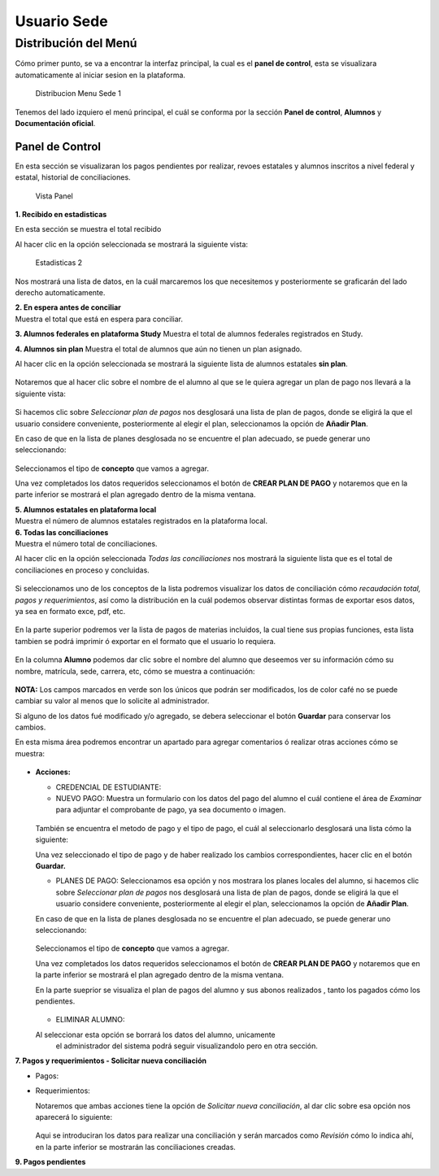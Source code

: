 Usuario Sede
============

Distribución del Menú
---------------------

Cómo primer punto, se va a encontrar la interfaz principal, la cual es
el **panel de control**, esta se visualizara automaticamente al iniciar
sesion en la plataforma.

.. figure:: /images/distribucion-menu-sede-1.png
   :alt: Distribucion Menu Sede 1

   Distribucion Menu Sede 1

Tenemos del lado izquiero el menú principal, el cuál se conforma por la
sección **Panel de control**, **Alumnos** y **Documentación oficial**.

Panel de Control
~~~~~~~~~~~~~~~~

En esta sección se visualizaran los pagos pendientes por realizar,
revoes estatales y alumnos inscritos a nivel federal y estatal,
historial de conciliaciones.

.. figure:: /images/panel1.png
   :alt: Vista Panel

   Vista Panel

**1. Recibido en estadisticas**

En esta sección se muestra el total recibido

.. container::

   .. raw:: html

      <p style="text-align:center;">

   .. raw:: html

      </p>

Al hacer clic en la opción seleccionada se mostrará la siguiente vista:

.. figure:: /images/estadisticas2.png
   :alt: Estadisticas 2

   Estadisticas 2

Nos mostrará una lista de datos, en la cuál marcaremos los que
necesitemos y posteriormente se graficarán del lado derecho
automaticamente.

| **2. En espera antes de conciliar**
| Muestra el total que está en espera para conciliar.

**3. Alumnos federales en plataforma Study** Muestra el total de alumnos
federales registrados en Study.

**4. Alumnos sin plan** Muestra el total de alumnos que aún no tienen un
plan asignado.

.. container::

   .. raw:: html

      <p style="text-align:center;">

   .. raw:: html

      </p>

Al hacer clic en la opción seleccionada se mostrará la siguiente lista
de alumnos estatales **sin plan**.

.. figure:: /images/alumnos-estatales-sinplan.png
   :alt: Alumnos estatales sin plan



Notaremos que al hacer clic sobre el nombre de el alumno al que se le
quiera agregar un plan de pago nos llevará a la siguiente vista:

.. figure:: /images/planes-pago-alumnos-estatales-sin-plan.png
   :alt: Alumnos estatales sin plan 2



Si hacemos clic sobre *Seleccionar plan de pagos* nos desglosará una
lista de plan de pagos, donde se eligirá la que el usuario considere
conveniente, posteriormente al elegir el plan, seleccionamos la opción
de **Añadir Plan**.

En caso de que en la lista de planes desglosada no se encuentre el plan
adecuado, se puede generar uno seleccionando:

.. figure:: /images/nuevoplandepagos.png
   :alt: Alumnos estatales sin plan



Seleccionamos el tipo de **concepto** que vamos a agregar.

.. container::

   .. raw:: html

      <p style="text-align:center;">

   .. raw:: html

      </p>

Una vez completados los datos requeridos seleccionamos el botón de
**CREAR PLAN DE PAGO** y notaremos que en la parte inferior se mostrará
el plan agregado dentro de la misma ventana.

| **5. Alumnos estatales en plataforma local**
| Muestra el número de alumnos estatales registrados en la plataforma
  local.

.. container::

   .. raw:: html

      <p style="text-align:center;">

   .. raw:: html

      </p>

| **6. Todas las conciliaciones**
| Muestra el número total de conciliaciones.

.. container::

   .. raw:: html

      <p style="text-align:center;">

   .. raw:: html

      </p>

Al hacer clic en la opción seleccionada *Todas las conciliaciones* nos
mostrará la siguiente lista que es el total de conciliaciones en proceso
y concluidas.

.. figure:: /images/todas-conciliaciones.png
   :alt: Todas las conciliaciones



Si seleccionamos uno de los conceptos de la lista podremos visualizar
los datos de conciliación cómo *recaudación total, pagos y
requerimientos*, así como la distribución en la cuál podemos observar
distintas formas de exportar esos datos, ya sea en formato exce, pdf,
etc.

.. figure:: /images/ejemplo-conciliado.png
   :alt: Todas las conciliaciones


En la parte superior podremos ver la lista de pagos de materias
incluidos, la cual tiene sus propias funciones, esta lista tambien se
podrá imprimir ó exportar en el formato que el usuario lo requiera.

.. figure:: /images/pagos-materias-ej-conciliado.png
   :alt: Todas las conciliaciones


En la columna **Alumno** podemos dar clic sobre el nombre del alumno que
deseemos ver su información cómo su nombre, matrícula, sede, carrera,
etc, cómo se muestra a continuación:

.. figure:: /images/informacion-alumno.png
   :alt: Información de alumno


**NOTA:** Los campos marcados en verde son los únicos que podrán ser
modificados, los de color café no se puede cambiar su valor al menos que
lo solicite al administrador.

Si alguno de los datos fué modificado y/o agregado, se debera
seleccionar el botón **Guardar** para conservar los cambios.

En esta misma área podremos encontrar un apartado para agregar
comentarios ó realizar otras acciones cómo se muestra:

.. figure:: /images/comentarios-acciones.png
   :alt: Comentarios y acciones


-  **Acciones:**

   -  CREDENCIAL DE ESTUDIANTE:
   -  NUEVO PAGO: Muestra un formulario con los datos del pago del
      alumno el cuál contiene el área de *Examinar* para adjuntar el
      comprobante de pago, ya sea documento o imagen.

   .. figure:: /images/nuevopago.png
      :alt: Nuevo pago


   | También se encuentra el metodo de pago y el tipo de pago, el cuál
     al seleccionarlo desglosará una lista cómo la siguiente:

   .. container::

      .. raw:: html

         <p style="text-align:center;">

      .. raw:: html

         </p>

   Una vez seleccionado el tipo de pago y de haber realizado los cambios
   correspondientes, hacer clic en el botón **Guardar.**

   -  PLANES DE PAGO: Seleccionamos esa opción y nos mostrara los planes
      locales del alumno, si hacemos clic sobre *Seleccionar plan de
      pagos* nos desglosará una lista de plan de pagos, donde se eligirá
      la que el usuario considere conveniente, posteriormente al elegir
      el plan, seleccionamos la opción de **Añadir Plan**.

   En caso de que en la lista de planes desglosada no se encuentre el
   plan adecuado, se puede generar uno seleccionando:

   .. figure:: /images/nuevoplandepagos.png
      :alt: Alumnos estatales sin plan


   Seleccionamos el tipo de **concepto** que vamos a agregar.

   .. container::

      .. raw:: html

         <p style="text-align:center;">

      .. raw:: html

         </p>

   Una vez completados los datos requeridos seleccionamos el botón de
   **CREAR PLAN DE PAGO** y notaremos que en la parte inferior se
   mostrará el plan agregado dentro de la misma ventana.

   En la parte sueprior se visualiza el plan de pagos del alumno y sus
   abonos realizados , tanto los pagados cómo los pendientes.

   .. figure:: /images/plan-local.png
      :alt: plan alumnos


   -  ELIMINAR ALUMNO: 
   Al seleccionar esta opción se borrará los datos del alumno, unicamente
    el administrador del sistema podrá seguir visualizandolo pero en otra sección.

**7. Pagos y requerimientos - Solicitar nueva conciliación**

-  Pagos:

   .. container::

      .. raw:: html

         <p style="text-align:center;">

      .. raw:: html

         </p>

-  Requerimientos:

   .. container::

      .. raw:: html

         <p style="text-align:center;">

      .. raw:: html

         </p>

   Notaremos que ambas acciones tiene la opción de *Solicitar nueva
   conciliación*, al dar clic sobre esa opción nos aparecerá lo
   siguiente:

   .. figure:: /images/nuevaconciliacion-pagosyreq.png
      :alt: conciliacion pagos y requerimientos


   Aqui se introduciran los datos para realizar una conciliación y serán
   marcados como *Revisión* cómo lo indica ahí, en la parte inferior se
   mostrarán las conciliaciones creadas.

**9. Pagos pendientes**
